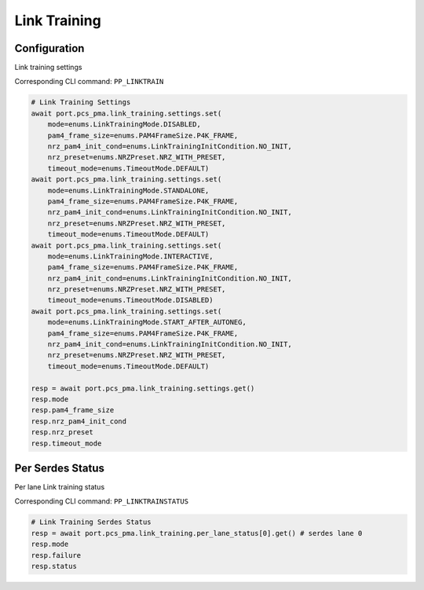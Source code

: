 Link Training
=========================

Configuration
-------------------------
Link training settings

Corresponding CLI command: ``PP_LINKTRAIN``

.. code-block:: python

    # Link Training Settings
    await port.pcs_pma.link_training.settings.set(
        mode=enums.LinkTrainingMode.DISABLED, 
        pam4_frame_size=enums.PAM4FrameSize.P4K_FRAME, 
        nrz_pam4_init_cond=enums.LinkTrainingInitCondition.NO_INIT, 
        nrz_preset=enums.NRZPreset.NRZ_WITH_PRESET, 
        timeout_mode=enums.TimeoutMode.DEFAULT)
    await port.pcs_pma.link_training.settings.set(
        mode=enums.LinkTrainingMode.STANDALONE, 
        pam4_frame_size=enums.PAM4FrameSize.P4K_FRAME, 
        nrz_pam4_init_cond=enums.LinkTrainingInitCondition.NO_INIT, 
        nrz_preset=enums.NRZPreset.NRZ_WITH_PRESET, 
        timeout_mode=enums.TimeoutMode.DEFAULT)
    await port.pcs_pma.link_training.settings.set(
        mode=enums.LinkTrainingMode.INTERACTIVE, 
        pam4_frame_size=enums.PAM4FrameSize.P4K_FRAME, 
        nrz_pam4_init_cond=enums.LinkTrainingInitCondition.NO_INIT, 
        nrz_preset=enums.NRZPreset.NRZ_WITH_PRESET, 
        timeout_mode=enums.TimeoutMode.DISABLED)
    await port.pcs_pma.link_training.settings.set(
        mode=enums.LinkTrainingMode.START_AFTER_AUTONEG, 
        pam4_frame_size=enums.PAM4FrameSize.P4K_FRAME, 
        nrz_pam4_init_cond=enums.LinkTrainingInitCondition.NO_INIT, 
        nrz_preset=enums.NRZPreset.NRZ_WITH_PRESET, 
        timeout_mode=enums.TimeoutMode.DEFAULT)

    resp = await port.pcs_pma.link_training.settings.get()
    resp.mode
    resp.pam4_frame_size
    resp.nrz_pam4_init_cond
    resp.nrz_preset
    resp.timeout_mode


Per Serdes Status
-------------------------
Per lane Link training status

Corresponding CLI command: ``PP_LINKTRAINSTATUS``

.. code-block:: python

    # Link Training Serdes Status
    resp = await port.pcs_pma.link_training.per_lane_status[0].get() # serdes lane 0
    resp.mode
    resp.failure
    resp.status

